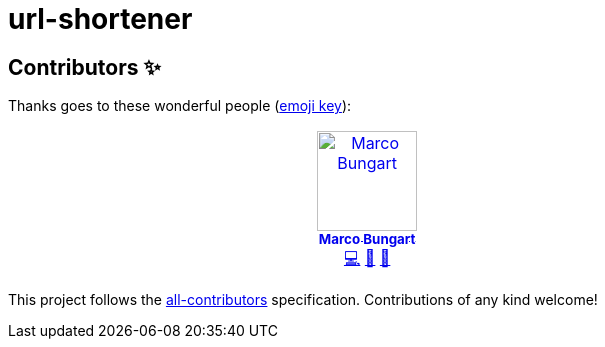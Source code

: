 = url-shortener

== Contributors ✨

Thanks goes to these wonderful people (https://allcontributors.org/docs/en/emoji-key[emoji key]):

++++
<!-- ALL-CONTRIBUTORS-LIST:START - Do not remove or modify this section -->
<!-- prettier-ignore-start -->
<!-- markdownlint-disable -->
<table>
  <tbody>
    <tr>
      <td align="center" valign="top" width="14.28%"><a href="https://turing85.github.io"><img src="https://avatars.githubusercontent.com/u/32584495?v=4?s=100" width="100px;" alt="Marco Bungart"/><br /><sub><b>Marco Bungart</b></sub></a><br /><a href="#code-turing85" title="Code">💻</a> <a href="#maintenance-turing85" title="Maintenance">🚧</a> <a href="#doc-turing85" title="Documentation">📖</a></td>
    </tr>
  </tbody>
</table>

<!-- markdownlint-restore -->
<!-- prettier-ignore-end -->

<!-- ALL-CONTRIBUTORS-LIST:END -->
++++

This project follows the https://github.com/all-contributors/all-contributors[all-contributors] specification. Contributions of any kind welcome!